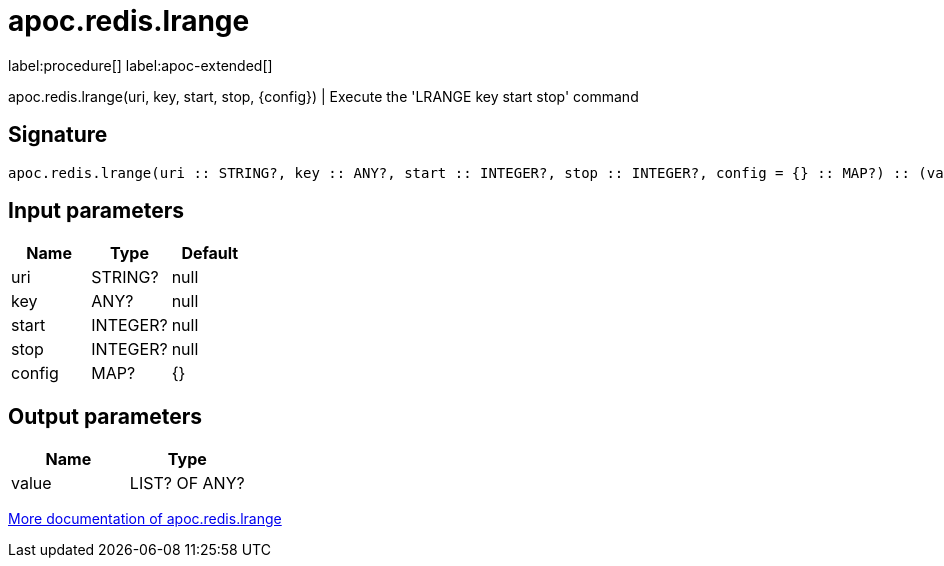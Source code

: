 ////
This file is generated by DocsTest, so don't change it!
////

= apoc.redis.lrange
:page-custom-canonical: https://neo4j.com/labs/apoc/5/overview/apoc.redis/apoc.redis.lrange/
:description: This section contains reference documentation for the apoc.redis.lrange procedure.

label:procedure[] label:apoc-extended[]

[.emphasis]
apoc.redis.lrange(uri, key, start, stop, \{config}) | Execute the 'LRANGE key start stop' command

== Signature

[source]
----
apoc.redis.lrange(uri :: STRING?, key :: ANY?, start :: INTEGER?, stop :: INTEGER?, config = {} :: MAP?) :: (value :: LIST? OF ANY?)
----

== Input parameters
[.procedures, opts=header]
|===
| Name | Type | Default 
|uri|STRING?|null
|key|ANY?|null
|start|INTEGER?|null
|stop|INTEGER?|null
|config|MAP?|{}
|===

== Output parameters
[.procedures, opts=header]
|===
| Name | Type 
|value|LIST? OF ANY?
|===

xref::database-integration/redis.adoc[More documentation of apoc.redis.lrange,role=more information]

